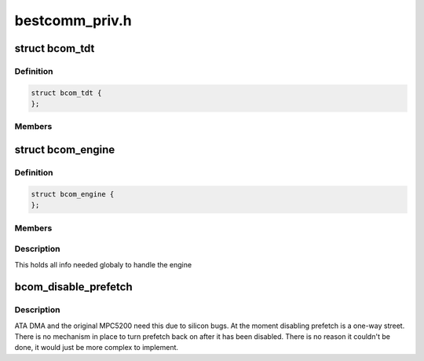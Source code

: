 .. -*- coding: utf-8; mode: rst -*-

===============
bestcomm_priv.h
===============


.. _`bcom_tdt`:

struct bcom_tdt
===============

.. c:type:: bcom_tdt

    Task Descriptor Table Entry


.. _`bcom_tdt.definition`:

Definition
----------

.. code-block:: c

  struct bcom_tdt {
  };


.. _`bcom_tdt.members`:

Members
-------




.. _`bcom_engine`:

struct bcom_engine
==================

.. c:type:: bcom_engine

    


.. _`bcom_engine.definition`:

Definition
----------

.. code-block:: c

  struct bcom_engine {
  };


.. _`bcom_engine.members`:

Members
-------




.. _`bcom_engine.description`:

Description
-----------



This holds all info needed globaly to handle the engine



.. _`bcom_disable_prefetch`:

bcom_disable_prefetch
=====================

.. c:function:: void bcom_disable_prefetch ( void)

    Hook to disable bus prefetching

    :param void:
        no arguments



.. _`bcom_disable_prefetch.description`:

Description
-----------


ATA DMA and the original MPC5200 need this due to silicon bugs.  At the
moment disabling prefetch is a one-way street.  There is no mechanism
in place to turn prefetch back on after it has been disabled.  There is
no reason it couldn't be done, it would just be more complex to implement.

